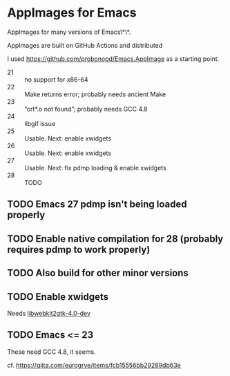 * AppImages for Emacs

AppImages for many versions of Emacs\*\*.

AppImages are built on GitHub Actions and distributed

I used https://github.com/probonopd/Emacs.AppImage as a starting point.

- 21 :: no support for x86-64
- 22 :: Make returns error; probably needs ancient Make
- 23 :: “crt*.o not found”; probably needs GCC 4.8
- 24 :: libgif issue
- 25 :: Usable. Next: enable xwidgets
- 26 :: Usable. Next: enable xwidgets
- 27 :: Usable. Next: fix pdmp loading & enable xwidgets
- 28 :: TODO

** TODO Emacs 27 pdmp isn't being loaded properly
** TODO Enable native compilation for 28 (probably requires pdmp to work properly)
** TODO Also build for other minor versions
** TODO Enable xwidgets

Needs [[https://packages.ubuntu.com/focal/libwebkit2gtk-4.0-dev][libwebkit2gtk-4.0-dev]]

** TODO Emacs <= 23

These need GCC 4.8, it seems.

cf. https://qiita.com/eurogrve/items/fcb15556bb29289db63e
